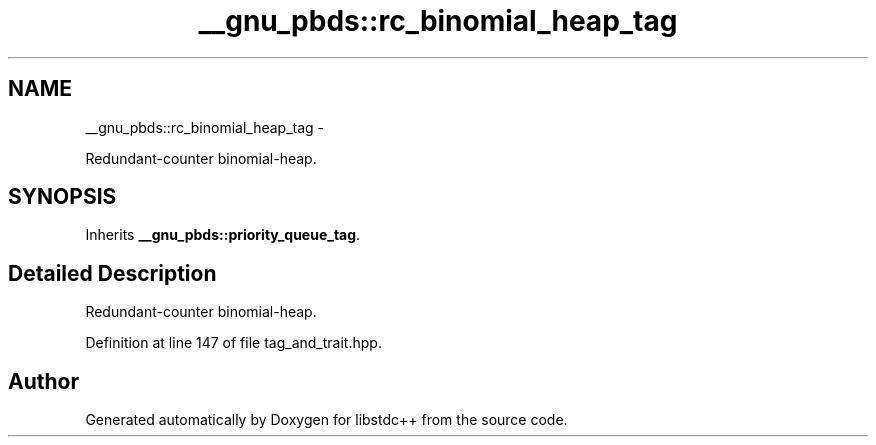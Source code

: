 .TH "__gnu_pbds::rc_binomial_heap_tag" 3 "Sun Oct 10 2010" "libstdc++" \" -*- nroff -*-
.ad l
.nh
.SH NAME
__gnu_pbds::rc_binomial_heap_tag \- 
.PP
Redundant-counter binomial-heap.  

.SH SYNOPSIS
.br
.PP
.PP
Inherits \fB__gnu_pbds::priority_queue_tag\fP.
.SH "Detailed Description"
.PP 
Redundant-counter binomial-heap. 
.PP
Definition at line 147 of file tag_and_trait.hpp.

.SH "Author"
.PP 
Generated automatically by Doxygen for libstdc++ from the source code.
